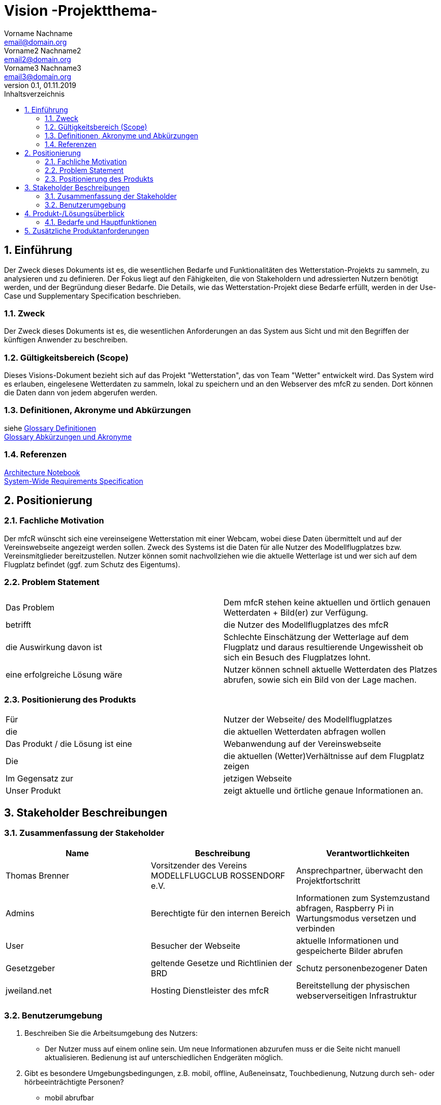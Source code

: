 = Vision -Projektthema-
Vorname Nachname <email@domain.org>; Vorname2 Nachname2 <email2@domain.org>; Vorname3 Nachname3 <email3@domain.org>
0.1, 01.11.2019 
:toc: 
:toc-title: Inhaltsverzeichnis
:sectnums:
// Platzhalter für weitere Dokumenten-Attribute 



== Einführung
Der Zweck dieses Dokuments ist es, die wesentlichen Bedarfe und Funktionalitäten des Wetterstation-Projekts zu sammeln, zu analysieren und zu definieren. Der Fokus liegt auf den Fähigkeiten, die von Stakeholdern und adressierten Nutzern benötigt werden, und der Begründung dieser Bedarfe. Die  Details, wie das Wetterstation-Projekt diese Bedarfe erfüllt, werden in der Use-Case und Supplementary Specification beschrieben.

=== Zweck
Der Zweck dieses Dokuments ist es, die wesentlichen Anforderungen an das System aus Sicht und mit den Begriffen der künftigen Anwender zu beschreiben.

=== Gültigkeitsbereich (Scope)
Dieses Visions-Dokument bezieht sich auf das Projekt "Wetterstation", das von Team "Wetter" entwickelt wird. Das System wird es erlauben, eingelesene Wetterdaten zu sammeln, lokal zu speichern und an den Webserver des mfcR zu senden. Dort können die Daten dann von jedem abgerufen werden.

=== Definitionen, Akronyme und Abkürzungen
siehe <<glossary.adoc#Begriffe,Glossary Definitionen>> +
<<glossary.adoc#Abkürzungen und Akronyme,Glossary Abkürzungen und Akronyme>>

=== Referenzen
<<archit_notebook.adoc#, Architecture Notebook>> +
<<systemwide_reqs.adoc#, System-Wide Requirements Specification>>


== Positionierung
=== Fachliche Motivation
//Erläutern Sie kurz den Hintergrund, in dem das Projekt angesiedelt ist. Welches Problem soll gelöst werden, wie ist es entstanden? Welche Verbesserung wird angestrebt. Achten Sie darauf, eine fachliche (organisatorische, betriebswirtschaftliche) Perspektive einzunehmen.
Der mfcR wünscht sich eine vereinseigene Wetterstation mit einer Webcam, wobei diese Daten übermittelt und auf der Vereinswebseite angezeigt werden sollen. Zweck des Systems ist die Daten für alle Nutzer des Modellflugplatzes bzw. Vereinsmitglieder bereitzustellen.
Nutzer können somit nachvollziehen wie die aktuelle Wetterlage ist und wer sich auf dem Flugplatz befindet (ggf. zum Schutz des Eigentums).


=== Problem Statement
//Stellen Sie zusammenfassend das Problem dar, das mit diesem Projekt gelöst werden soll. Das folgende Format kann dazu verwendet werden:

|===
|Das Problem |	Dem mfcR stehen keine aktuellen und örtlich genauen Wetterdaten + Bild(er) zur Verfügung.
|betrifft |	die Nutzer des Modellflugplatzes des mfcR
|die Auswirkung davon ist |	Schlechte Einschätzung der Wetterlage auf dem Flugplatz und daraus resultierende Ungewissheit ob sich ein Besuch des Flugplatzes lohnt.
|eine erfolgreiche Lösung wäre |Nutzer können schnell aktuelle Wetterdaten des Platzes abrufen, sowie sich ein Bild von der Lage machen.
|===

////
Beispiel
|===
|Das Problem | aktuelle Informationen zum Stundenplan und Noten einfach zu erhalten
|betrifft |	Studierende der HTW Dresden
|die Auswirkung davon ist |	umständliche und aufwändige Suche nach Noten, Zeiten und Räumen
|eine erfolgreiche Lösung wäre |	die Zusammenführung und benutzer-individuelle Darstellung auf einem mobilen Endgerät
|===
////

=== Positionierung des Produkts 
//Ein Positionierung des Produkts beschreibt das Einsatzziel der Anwendung und die Bedeutung das Projekts an alle beteiligten Mitarbeiter.

//Geben Sie in knapper Form übersichtsartig die Positionierung der angestrebten Lösung im Vergleich zu verfügbaren Alternativen dar. Das folgende Format kann dazu verwendet werden:

|===
|Für|Nutzer der Webseite/ des Modellflugplatzes
|die| die aktuellen Wetterdaten abfragen wollen
|Das Produkt / die Lösung ist eine | Webanwendung auf der Vereinswebseite
|Die 	|die aktuellen (Wetter)Verhältnisse auf dem Flugplatz zeigen
|Im Gegensatz zur	|jetzigen Webseite
|Unser Produkt|	zeigt aktuelle und örtliche genaue Informationen an.
|===


//Beispiel Produkt:
//|===
//|Für|	Studierende der HTW
//|die|	die ihren Studienalltag effizienter organisieren möchten
//|Das Produkt ist eine | mobile App für Smartphones
//|Die 	| für den Nutzer Informationen zum Stundenplan und Noten darstellt
//|Im Gegensatz zu	| Stundenplänen der Website und HIS-Noteneinsicht
//|Unser Produkt| zeigt nur die für den Nutzer relevanten Informationen komfortabel auf dem Smartphone an.
//|===

==	Stakeholder Beschreibungen
===	Zusammenfassung der Stakeholder 

[%header]
|===
|Name|	Beschreibung	| Verantwortlichkeiten
|Thomas Brenner|Vorsitzender des Vereins MODELLFLUGCLUB ROSSENDORF e.V.	|Ansprechpartner, überwacht den Projektfortschritt
|Admins|Berechtigte für den internen Bereich| Informationen zum Systemzustand abfragen, Raspberry Pi in Wartungsmodus versetzen und verbinden
|User|Besucher der Webseite|aktuelle Informationen und gespeicherte Bilder abrufen
|Gesetzgeber|geltende Gesetze und Richtlinien der BRD|Schutz personenbezogener Daten
|jweiland.net|Hosting Dienstleister des mfcR|Bereitstellung der physischen webserverseitigen Infrastruktur
|===

=== Benutzerumgebung

. Beschreiben Sie die Arbeitsumgebung des Nutzers:

* Der Nutzer muss auf einem online sein. Um neue Informationen abzurufen muss er die Seite nicht manuell aktualisieren.
Bedienung ist auf unterschiedlichen Endgeräten möglich.
//Zutreffendes angeben, nicht zutreffendes streichen oder auskommentieren
//. Anzahl der Personen, die an der Erfüllung der Aufgabe beteiligt sind. Ändert sich das?
//. Wie lange dauert die Bearbeitung der Aufgabe? Wie viel Zeit wird für jeden Arbeitsschritt benötigt? Ändert sich das?
. Gibt es besondere Umgebungsbedingungen, z.B. mobil, offline, Außeneinsatz, Touchbedienung, Nutzung durch seh- oder hörbeeinträchtigte Personen?
* mobil abrufbar
* Touchbedienung auf Smartphpones
//. Welche Systemplattformen werden heute eingesetzt? Welche sind es ggf. zukünftig?

. Welche anderen Anwendungen sind im Einsatz? Muss ihre Anwendung mit diesen integriert werden?
* TYPO3-CMS auf dem die Website beruht
** Die Anwendung wird dort eingebunden

//Hier können zudem bei Bedarf Teile des Unternehmensmodells (Prozesse, Organigramme, IT-Landschaft, ...) eingefügt werden, um die beteiligten Aufgaben und Rollen zu skizzieren.

== Produkt-/Lösungsüberblick
=== Bedarfe und Hauptfunktionen
//Vermeiden Sie Angaben zum Entwurf. Nennen wesentliche Features (Produktmerkmale) auf allgemeiner Ebene. Fokussieren Sie sich auf die benötigten Fähigkeiten des Systems und warum (nicht wie!) diese realisiert werden sollen. Geben Sie die von den Stakeholdern vorgegebenen Prioritäten und das geplante Release für die Veröffentlichung der Features an.

[%header]
|===
|Bedarf|	Priorität|	Features|	Geplantes Release
|Bilder abrufen |mittel| stündlich aktualisierte Bildergalerie mit Auswahl nach Zeitstempel, Vollbildmöglichkeit|xx
|Diagramme abrufen|hoch|Temperatur, Wind (Stärke+Richtung), Feuchtigkeit nach Zeitstempel abrufbar|x
|Daten speichern
|hoch|in Datenbank und lokal|x
|interner Bereich|hoch|Raspberry Pi in Wartungsmodus versetzen, Informationen über Systemzustand|x
|Remote-Zugriff|hoch|Sofern der Raspi im Wartungsmodus ist, kann über ssh eine remote Verbindung hergestellt werden|xx
|===


== Zusätzliche Produktanforderungen
//Zutreffendes angeben, nicht zutreffendes streichen oder auskommentieren

.äußere Faktoren:

* keine Infrastruktur vorhanden
** somit kein Strom am Modellflugplatz
* System wird nach Fertigstellung in Baumgruppe installiert → keine leichte Wartung möglich → Remote-Zugriff + hohe Stabilität wichitg

.eingesetzte Hardware:

* Raspberry Pi → Raspi 4 (sollte auch auf Raspi Zero laufen)
* diversere Sensoren (via I2C/SPI)
* Webcam (via Raspi on-board Camera Connector)
* UMTS-Modul (via USB)
* Akku (LiPo)
* Solarzelle
* Lade-Management
* ggf. externer Wake-Up-Timer
* Gehäuse

////
* Internet-Verbindung via UMTS
** Datenvolumen wahrscheinlich 2 GB
* Fernzugriff
** Wartung steht an - J/N? → Wechsel in Wartungsmodus
* Failsafe-mode sollte automatisch einsetzen bei Fehlern
** Übergang in den Wartungsmodus bis Fehler behoben
* Während der Entwicklungszeit steht Hardware beim Besitzer
** am Stromnetz angeschlossen und Sensordaten (z.B. Wind) werden vorerst simuliert
////

.Software (Raspi/Webserver)
* Verwendung einer Skriptsprache (aktuell Python)
* Backend vorzugsweise php
* Zugang zu Webserver wird gestellt (10 GB)
* Zugang zu einer mySQL-DB wird gestellt

//Hinweise:
//. Führen Sie die wesentlichen anzuwendenden Standards, Hardware oder andere Plattformanforderungen, Leistungsanforderungen und Umgebungsanforderungen auf
//. Definieren Sie grob die Qualitätsanforderungen für Leistung, Robustheit, Ausfalltoleranz, Benutzbarkeit und ähnliche Merkmale, die nicht von den genannten Features erfasst werden.
//. Notieren Sie alle Entwurfseinschränkungen, externe Einschränkungen, Annahmen oder andere Abhängigkeiten, die wenn Sie geändert werden, das Visions-Dokument beeinflussen. Ein Beispiel wäre die Annahme, dass ein bestimmtes Betriebssystem für die vom System erforderliche Hardware verfügbar ist. Ist das Betriebssystem nicht verfügbar, muss das Visions-Dokument angepasst werden.
//. Definieren Sie alle Dokumentationsanforderugen, inkl. Benutzerhandbücher, Onlinehilfe, Installations-, Kennzeichnungs- und Auslieferungsanforderungen-
//. Definieren Sie die Priorität für diese zusätzlichen Produktanforderungen. Ergänzen Sie, falls sinnvoll, Angaben zu Stabilität, Nutzen, Aufwand und Risiko für diese Anforderungen.

[%header]
|===
|Anforderung|	Priorität|	Geplantes Release
|Verwendung einer Skriptsprache (aktuell Python)|mittel|xx
|Backend vorzugsweise mittels PHP|mittel|xx

|===

